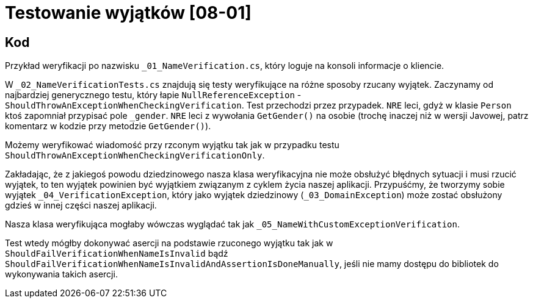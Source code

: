 ﻿= Testowanie wyjątków [08-01]

== Kod

Przykład weryfikacji po nazwisku `_01_NameVerification.cs`, który loguje na konsoli informacje o kliencie.

W `_02_NameVerificationTests.cs` znajdują się testy weryfikujące na różne sposoby rzucany wyjątek. Zaczynamy od najbardziej generycznego testu, który łapie `NullReferenceException` - `ShouldThrowAnExceptionWhenCheckingVerification`. Test przechodzi przez przypadek. `NRE` leci, gdyż w klasie `Person` ktoś zapomniał przypisać pole `_gender`. `NRE` leci z wywołania `GetGender()` na osobie (trochę inaczej niż w wersji Javowej, patrz komentarz w kodzie przy metodzie `GetGender()`).

Możemy weryfikować wiadomość przy rzconym wyjątku tak jak w przypadku testu `ShouldThrowAnExceptionWhenCheckingVerificationOnly`.

Zakładając, że z jakiegoś powodu dziedzinowego nasza klasa weryfikacyjna nie może obsłużyć błędnych sytuacji i musi rzucić wyjątek, to ten wyjątek powinien być wyjątkiem związanym z cyklem życia naszej aplikacji. Przypuśćmy, że tworzymy sobie wyjątek `_04_VerificationException`, który jako wyjątek dziedzinowy (`_03_DomainException`) może zostać obsłużony gdzieś w innej części naszej aplikacji.

Nasza klasa weryfikująca mogłaby wówczas wyglądać tak jak `_05_NameWithCustomExceptionVerification`.

Test wtedy mógłby dokonywać asercji na podstawie rzuconego wyjątku tak jak w `ShouldFailVerificationWhenNameIsInvalid` bądź `ShouldFailVerificationWhenNameIsInvalidAndAssertionIsDoneManually`, jeśli nie mamy dostępu do bibliotek do wykonywania takich asercji.
